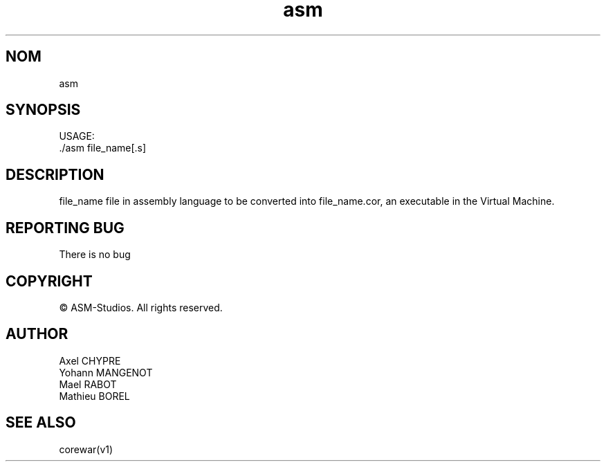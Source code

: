 .TH "asm" "v1"
.SH NOM
asm
.SH SYNOPSIS
USAGE:
.br
    ./asm file_name[.s]
.SH DESCRIPTION
file_name file in assembly language to be converted into file_name.cor, an
executable in the Virtual Machine.
.SH REPORTING BUG
There is no bug
.SH COPYRIGHT
© ASM-Studios. All rights reserved.
.SH AUTHOR
Axel CHYPRE
.br
Yohann MANGENOT
.br
Mael RABOT
.br
Mathieu BOREL
.SH SEE ALSO
corewar(v1)
